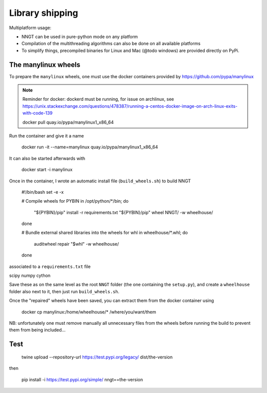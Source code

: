 ================
Library shipping
================

Multiplatform usage:

* NNGT can be used in pure-python mode on any platform
* Compilation of the multithreading algorithms can also be done on all
  available platforms
* To simplify things, precompiled binaries for Linux and Mac (@todo windows)
  are provided directly on PyPi.


The manylinux wheels
====================

To prepare the ``manylinux`` wheels, one must use the docker containers
provided by https://github.com/pypa/manylinux

.. note::
    Reminder for docker: dockerd must be running, for issue on archlinux,
    see https://unix.stackexchange.com/questions/478387/running-a-centos-docker-image-on-arch-linux-exits-with-code-139

    docker pull quay.io/pypa/manylinux1_x86_64

Run the container and give it a name

    docker run -it --name=manylinux quay.io/pypa/manylinux1_x86_64

It can also be started afterwards with

    docker start -i manylinux

Once in the container, I wrote an automatic install file (``build_wheels.sh``)
to build NNGT

    #!/bin/bash
    set -e -x

    # Compile wheels
    for PYBIN in /opt/python/*/bin; do
        "${PYBIN}/pip" install -r requirements.txt
        "${PYBIN}/pip" wheel NNGT/ -w wheelhouse/
    done

    # Bundle external shared libraries into the wheels
    for whl in wheelhouse/*.whl; do
        auditwheel repair "$whl" -w wheelhouse/
    done

associated to a ``requirements.txt`` file

scipy
numpy
cython

Save these as on the same level as the root ``NNGT`` folder (the one containing
the ``setup.py``), and create a ``wheelhouse`` folder also next to it, then
just run ``build_wheels.sh``.

Once the "repaired" wheels have been saved, you can extract them from the
docker container using

    docker cp manylinux:/home/wheelhouse/* /where/you/want/them

NB: unfortunately one must remove manually all unnecessary files from the
wheels before running the build to prevent them from being included...


Test
====

    twine upload --repository-url https://test.pypi.org/legacy/ dist/the-version

then

    pip install -i https://test.pypi.org/simple/ nngt==the-version
